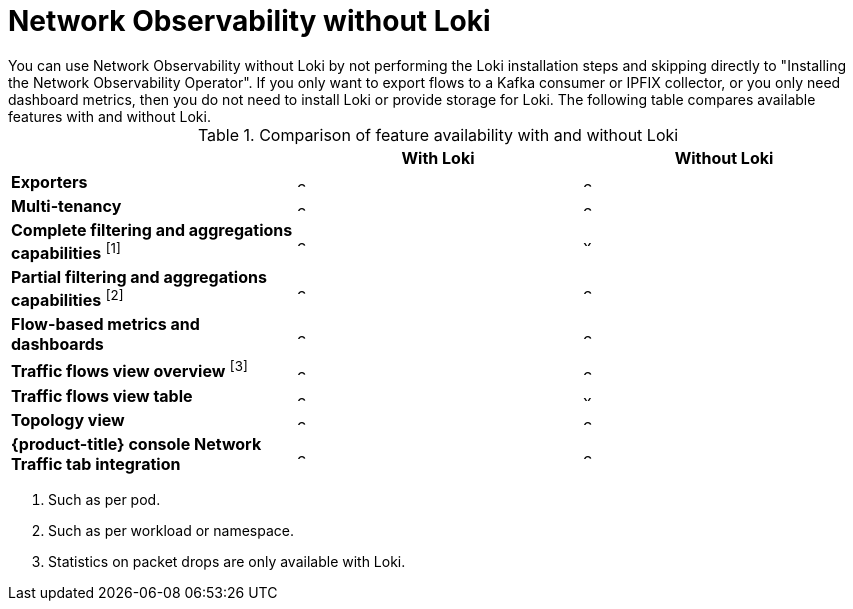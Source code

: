 // module included in the following assemblies:
// networking/network_observability/installing-operators.adoc

:_mod-docs-content-type: REFERENCE
[id="network-observability-without-loki_{context}"]
= Network Observability without Loki
You can use Network Observability without Loki by not performing the Loki installation steps and skipping directly to "Installing the Network Observability Operator". If you only want to export flows to a Kafka consumer or IPFIX collector, or you only need dashboard metrics, then you do not need to install Loki or provide storage for Loki. The following table compares available features with and without Loki.

.Comparison of feature availability with and without Loki
[options="header"]
|===
|                                     | *With Loki* | *Without Loki*
| *Exporters*                         | image:check-solid.png[,10] | image:check-solid.png[,10]
| *Multi-tenancy*                     | image:check-solid.png[,10] | image:check-solid.png[,10]
| *Complete filtering and aggregations capabilities* ^[1]^| image:check-solid.png[,10] | image:x-solid.png[,10]
| *Partial filtering and aggregations capabilities* ^[2]^ | image:check-solid.png[,10] | image:check-solid.png[,10]
| *Flow-based metrics and dashboards* | image:check-solid.png[,10] | image:check-solid.png[,10]
| *Traffic flows view overview* ^[3]^  | image:check-solid.png[,10] | image:check-solid.png[,10]
| *Traffic flows view table*       | image:check-solid.png[,10] | image:x-solid.png[,10]
| *Topology view*                | image:check-solid.png[,10] | image:check-solid.png[,10]
| *{product-title} console Network Traffic tab integration* | image:check-solid.png[,10] | image:check-solid.png[,10]
|===
[.small]
--
1. Such as per pod.
2. Such as per workload or namespace.
3. Statistics on packet drops are only available with Loki.
--
